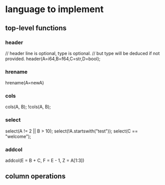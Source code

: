 #+startup: indent showall
* language to implement
** top-level functions
*** header
// header line is optional, type is optional.
// but type will be deduced if not provided.
header(A=i64,B=f64,C=str,D=bool);
*** hrename
hrename(A=newA)
*** cols
cols(A, B);
!cols(A, B);
*** select
select(A != 2 || B > 10);
select(!A.startswith("test"));
select(C == "welcome");
*** addcol
addcol(E = B + C, F = E - 1, Z = A[1:3])
** column operations
